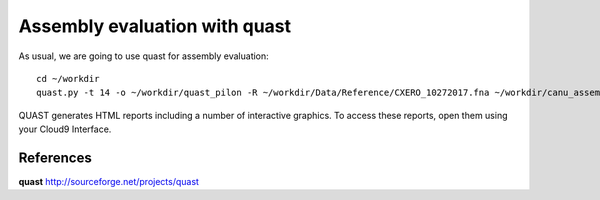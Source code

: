 Assembly evaluation with quast
------------------------------

As usual, we are going to use quast for assembly evaluation::

  cd ~/workdir
  quast.py -t 14 -o ~/workdir/quast_pilon -R ~/workdir/Data/Reference/CXERO_10272017.fna ~/workdir/canu_assembly/largestContig.fasta ~/workdir/Pilon/Pilon_round1.fasta ~/workdir/Pilon/Pilon_round2.fasta ~/workdir/Pilon/Pilon_round3.fasta ~/workdir/Pilon/Pilon_round4.fasta

QUAST generates HTML reports including a number of interactive graphics. To access these reports, open them using your Cloud9 Interface.



References
^^^^^^^^^^

**quast** http://sourceforge.net/projects/quast
